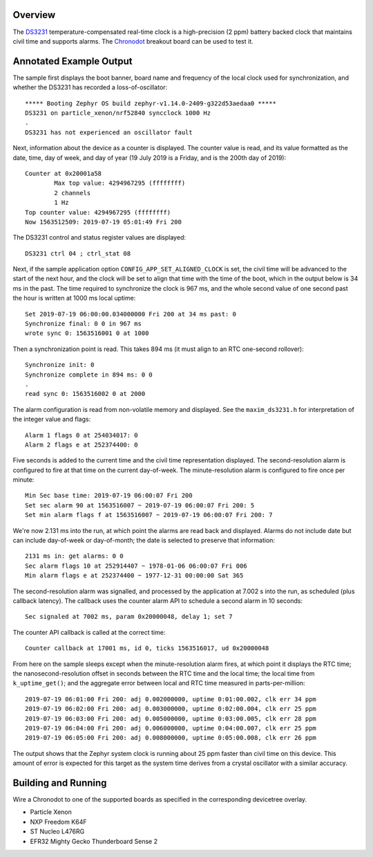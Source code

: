 .. zephyr:code-sample:: ds3231
   :name: DS3231 TCXO RTC
   :relevant-api: counter_interface

   Interact with a DS3231 real-time clock using the counter API and dedicated driver API.

Overview
********

The `DS3231`_ temperature-compensated real-time clock is a
high-precision (2 ppm) battery backed clock that maintains civil time
and supports alarms.  The `Chronodot`_ breakout board can be used to
test it.

Annotated Example Output
************************

The sample first displays the boot banner, board name and
frequency of the local clock used for synchronization, and whether the
DS3231 has recorded a loss-of-oscillator::

   ***** Booting Zephyr OS build zephyr-v1.14.0-2409-g322d53aedaa0 *****
   DS3231 on particle_xenon/nrf52840 syncclock 1000 Hz
   .
   DS3231 has not experienced an oscillator fault

Next, information about the device as a counter is displayed.  The
counter value is read, and its value formatted as the date, time, day of
week, and day of year (19 July 2019 is a Friday, and is the 200th day of
2019)::

   Counter at 0x20001a58
           Max top value: 4294967295 (ffffffff)
           2 channels
           1 Hz
   Top counter value: 4294967295 (ffffffff)
   Now 1563512509: 2019-07-19 05:01:49 Fri 200

The DS3231 control and status register values are displayed::

   DS3231 ctrl 04 ; ctrl_stat 08

Next, if the sample application option ``CONFIG_APP_SET_ALIGNED_CLOCK``
is set, the civil time will be advanced to the start of the next hour,
and the clock will be set to align that time with the time of the boot,
which in the output below is 34 ms in the past.  The time required to
synchronize the clock is 967 ms, and the whole second value of one
second past the hour is written at 1000 ms local uptime::

   Set 2019-07-19 06:00:00.034000000 Fri 200 at 34 ms past: 0
   Synchronize final: 0 0 in 967 ms
   wrote sync 0: 1563516001 0 at 1000

Then a synchronization point is read.  This takes 894 ms (it must align
to an RTC one-second rollover)::

   Synchronize init: 0
   Synchronize complete in 894 ms: 0 0
   .
   read sync 0: 1563516002 0 at 2000

The alarm configuration is read from non-volatile memory and displayed.
See the ``maxim_ds3231.h`` for interpretation of the integer value and
flags::

   Alarm 1 flags 0 at 254034017: 0
   Alarm 2 flags e at 252374400: 0

Five seconds is added to the current time and the civil time
representation displayed.  The second-resolution alarm is configured to
fire at that time on the current day-of-week.  The minute-resolution
alarm is configured to fire once per minute::

   Min Sec base time: 2019-07-19 06:00:07 Fri 200
   Set sec alarm 90 at 1563516007 ~ 2019-07-19 06:00:07 Fri 200: 5
   Set min alarm flags f at 1563516007 ~ 2019-07-19 06:00:07 Fri 200: 7

We're now 2.131 ms into the run, at which point the alarms are read back
and displayed.  Alarms do not include date but can include day-of-week
or day-of-month; the date is selected to preserve that information::

   2131 ms in: get alarms: 0 0
   Sec alarm flags 10 at 252914407 ~ 1978-01-06 06:00:07 Fri 006
   Min alarm flags e at 252374400 ~ 1977-12-31 00:00:00 Sat 365

The second-resolution alarm was signalled, and processed by the
application at 7.002 s into the run, as scheduled (plus callback
latency).  The callback uses the counter alarm API to schedule a second
alarm in 10 seconds::

   Sec signaled at 7002 ms, param 0x20000048, delay 1; set 7

The counter API callback is called at the correct time::

   Counter callback at 17001 ms, id 0, ticks 1563516017, ud 0x20000048

From here on the sample sleeps except when the minute-resolution alarm
fires, at which point it displays the RTC time; the
nanosecond-resolution offset in seconds between the RTC time and the
local time; the local time from ``k_uptime_get()``; and the aggregate
error between local and RTC time measured in parts-per-million::

   2019-07-19 06:01:00 Fri 200: adj 0.002000000, uptime 0:01:00.002, clk err 34 ppm
   2019-07-19 06:02:00 Fri 200: adj 0.003000000, uptime 0:02:00.004, clk err 25 ppm
   2019-07-19 06:03:00 Fri 200: adj 0.005000000, uptime 0:03:00.005, clk err 28 ppm
   2019-07-19 06:04:00 Fri 200: adj 0.006000000, uptime 0:04:00.007, clk err 25 ppm
   2019-07-19 06:05:00 Fri 200: adj 0.008000000, uptime 0:05:00.008, clk err 26 ppm

The output shows that the Zephyr system clock is running about 25 ppm
faster than civil time on this device.  This amount of error is expected
for this target as the system time derives from a crystal oscillator
with a similar accuracy.

Building and Running
********************

Wire a Chronodot to one of the supported boards as specified in the
corresponding devicetree overlay.

* Particle Xenon

  .. zephyr-app-commands::
     :zephyr-app: samples/drivers/counter/maxim_ds3231
     :board: particle-xenon
     :goals: build
     :compact:

* NXP Freedom K64F

  .. zephyr-app-commands::
     :zephyr-app: samples/drivers/counter/maxim_ds3231
     :board: frdm_k64f/mk64f12
     :goals: build
     :compact:

* ST Nucleo L476RG

  .. zephyr-app-commands::
     :zephyr-app: samples/drivers/counter/maxim_ds3231
     :board: nucleo_l476rg/stm32l476xx
     :goals: build
     :compact:

* EFR32 Mighty Gecko Thunderboard Sense 2

  .. zephyr-app-commands::
     :zephyr-app: samples/drivers/counter/maxim_ds3231
     :board: efr32mg_sltb004a/efr32mg12p332f1024gl125
     :goals: build
     :compact:

.. _DS3231:
   https://www.maximintegrated.com/en/products/analog/real-time-clocks/DS3231.html
.. _Chronodot:
   https://www.adafruit.com/product/255
